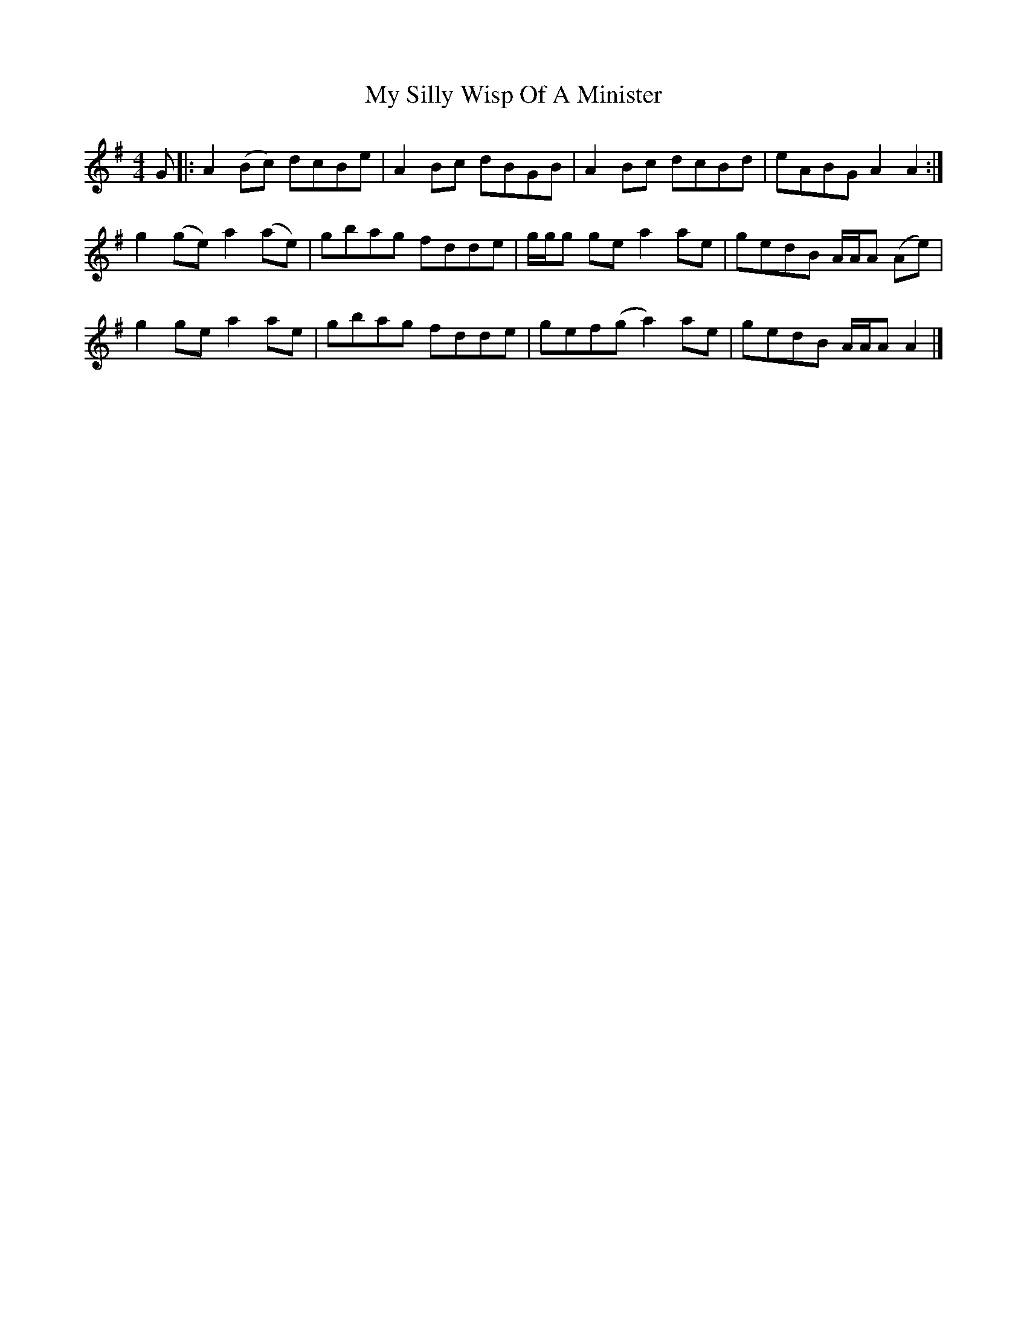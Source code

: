 X: 2
T: My Silly Wisp Of A Minister
Z: dancarney84
S: https://thesession.org/tunes/14709#setting27145
R: reel
M: 4/4
L: 1/8
K: Ador
G|:A2(Bc) dcBe|A2Bc dBGB|A2Bc dcBd|eABG A2A2:|
g2(ge)a2(ae)|gbag fdde|g/g/g gea2ae|gedB A/A/A (Ae)|
g2gea2ae|gbag fdde|gef(g a2)ae|gedB A/A/A A2|]
